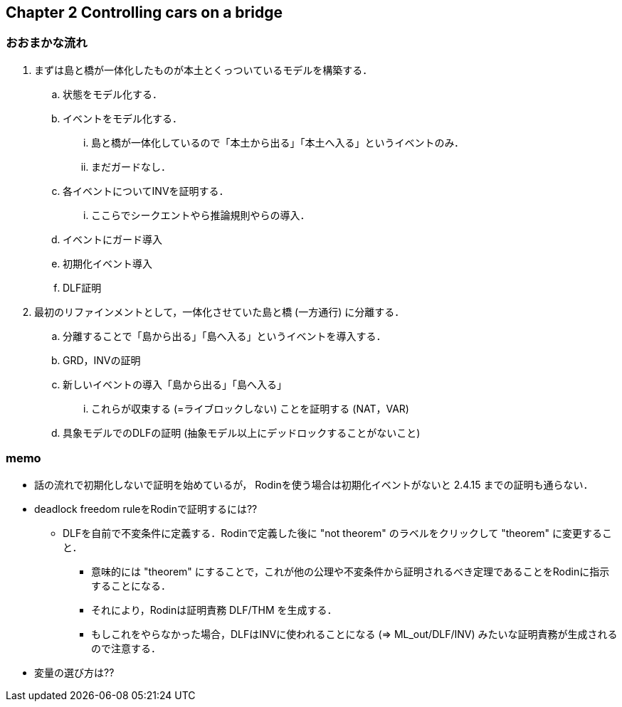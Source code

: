 == Chapter 2 Controlling cars on a bridge

=== おおまかな流れ

. まずは島と橋が一体化したものが本土とくっついているモデルを構築する．
.. 状態をモデル化する．
.. イベントをモデル化する．
... 島と橋が一体化しているので「本土から出る」「本土へ入る」というイベントのみ．
... まだガードなし．
.. 各イベントについてINVを証明する．
... ここらでシークエントやら推論規則やらの導入．
.. イベントにガード導入
.. 初期化イベント導入
.. DLF証明
. 最初のリファインメントとして，一体化させていた島と橋 (一方通行) に分離する．
.. 分離することで「島から出る」「島へ入る」というイベントを導入する．
.. GRD，INVの証明
.. 新しいイベントの導入「島から出る」「島へ入る」
... これらが収束する (=ライブロックしない) ことを証明する (NAT，VAR)
.. 具象モデルでのDLFの証明 (抽象モデル以上にデッドロックすることがないこと)

=== memo

* 話の流れで初期化しないで証明を始めているが，
  Rodinを使う場合は初期化イベントがないと 2.4.15 までの証明も通らない．
* deadlock freedom ruleをRodinで証明するには??
** DLFを自前で不変条件に定義する．Rodinで定義した後に "not theorem" のラベルをクリックして "theorem" に変更すること．
*** 意味的には "theorem" にすることで，これが他の公理や不変条件から証明されるべき定理であることをRodinに指示することになる．
*** それにより，Rodinは証明責務 DLF/THM を生成する．
*** もしこれをやらなかった場合，DLFはINVに使われることになる (⇒ ML_out/DLF/INV) みたいな証明責務が生成されるので注意する．
* 変量の選び方は??

<<<